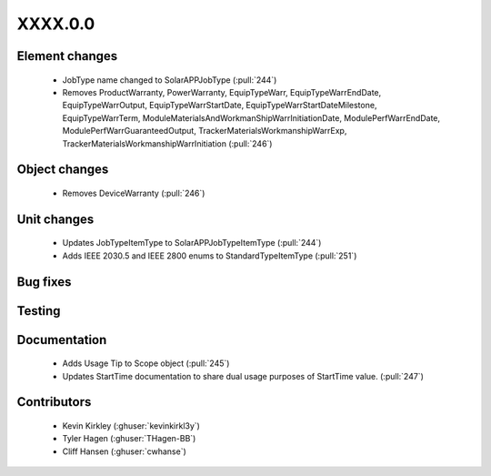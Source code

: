 
.. _whatsnew_dev:

XXXX.0.0
--------

Element changes
~~~~~~~~~~~~~~~
 * JobType name changed to SolarAPPJobType (:pull:`244`)
 * Removes ProductWarranty, PowerWarranty, EquipTypeWarr, EquipTypeWarrEndDate, EquipTypeWarrOutput, EquipTypeWarrStartDate, EquipTypeWarrStartDateMilestone, EquipTypeWarrTerm, ModuleMaterialsAndWorkmanShipWarrInitiationDate, ModulePerfWarrEndDate, ModulePerfWarrGuaranteedOutput, TrackerMaterialsWorkmanshipWarrExp, TrackerMaterialsWorkmanshipWarrInitiation (:pull:`246`)

Object changes
~~~~~~~~~~~~~~
 * Removes DeviceWarranty (:pull:`246`)

Unit changes
~~~~~~~~~~~~
 * Updates JobTypeItemType to SolarAPPJobTypeItemType (:pull:`244`)
 * Adds IEEE 2030.5 and IEEE 2800 enums to StandardTypeItemType (:pull:`251`)

Bug fixes
~~~~~~~~~


Testing
~~~~~~~



Documentation
~~~~~~~~~~~~~
 * Adds Usage Tip to Scope object (:pull:`245`)
 * Updates StartTime documentation to share dual usage purposes of StartTime value. (:pull:`247`)

Contributors
~~~~~~~~~~~~
 * Kevin Kirkley (:ghuser:`kevinkirkl3y`)
 * Tyler Hagen (:ghuser:`THagen-BB`)
 * Cliff Hansen (:ghuser:`cwhanse`)
  
